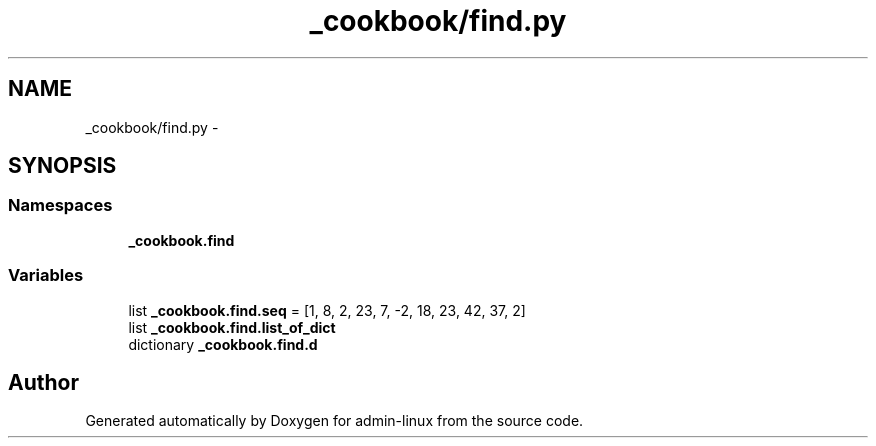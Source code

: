 .TH "_cookbook/find.py" 3 "Wed Sep 17 2014" "Version 0.0.0" "admin-linux" \" -*- nroff -*-
.ad l
.nh
.SH NAME
_cookbook/find.py \- 
.SH SYNOPSIS
.br
.PP
.SS "Namespaces"

.in +1c
.ti -1c
.RI "\fB_cookbook\&.find\fP"
.br
.in -1c
.SS "Variables"

.in +1c
.ti -1c
.RI "list \fB_cookbook\&.find\&.seq\fP = [1, 8, 2, 23, 7, -2, 18, 23, 42, 37, 2]"
.br
.ti -1c
.RI "list \fB_cookbook\&.find\&.list_of_dict\fP"
.br
.ti -1c
.RI "dictionary \fB_cookbook\&.find\&.d\fP"
.br
.in -1c
.SH "Author"
.PP 
Generated automatically by Doxygen for admin-linux from the source code\&.
